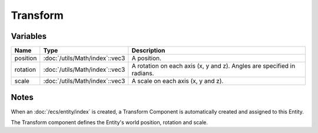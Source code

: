 Transform
=========

Variables
---------

.. list-table::
	:width: 100%
	:header-rows: 1
	:class: code-table

	* - Name
	  - Type
	  - Description
	* - position
	  - :doc:`/utils/Math/index`::vec3
	  - A position.
	* - rotation
	  - :doc:`/utils/Math/index`::vec3
	  - A rotation on each axis (x, y and z). Angles are specified in radians.
	* - scale
	  - :doc:`/utils/Math/index`::vec3
	  - A scale on each axis (x, y and z).

Notes
-----

When an :doc:`/ecs/entity/index` is created, a Transform Component is automatically created and assigned to this Entity.

The Transform component defines the Entity's world position, rotation and scale.